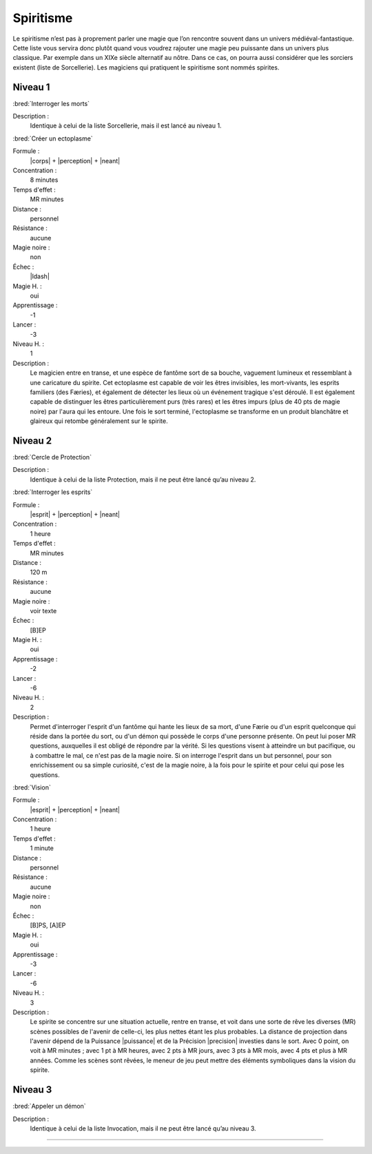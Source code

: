 
Spiritisme
==========

Le spiritisme n’est pas à proprement parler une magie que l’on rencontre
souvent dans un univers médiéval-fantastique. Cette liste vous servira donc
plutôt quand vous voudrez rajouter une magie peu puissante dans un univers plus
classique. Par exemple dans un XIXe siècle alternatif au nôtre. Dans ce cas, on
pourra aussi considérer que les sorciers existent (liste de Sorcellerie). Les
magiciens qui pratiquent le spiritisme sont nommés spirites.

Niveau 1
--------

:bred:`Interroger les morts`

Description :
    Identique à celui de la liste Sorcellerie, mais il est lancé au niveau 1.

:bred:`Créer un ectoplasme`

Formule :
    |corps| + |perception| + |neant|
Concentration :
    8 minutes
Temps d'effet :
    MR minutes
Distance :
    personnel
Résistance :
    aucune
Magie noire :
    non
Échec :
    |ldash|
Magie H. :
    oui
Apprentissage :
    -1
Lancer :
    -3
Niveau H. :
    1
Description :
    Le magicien entre en transe, et une espèce de fantôme sort de sa bouche,
    vaguement lumineux et ressemblant à une caricature du spirite. Cet
    ectoplasme est capable de voir les êtres invisibles, les mort-vivants, les
    esprits familiers (des Færies), et également de détecter les lieux où un
    événement tragique s'est déroulé. Il est également capable de distinguer
    les êtres particulièrement purs (très rares) et les êtres impurs (plus de
    40 pts de magie noire) par l'aura qui les entoure. Une fois le sort
    terminé, l'ectoplasme se transforme en un produit blanchâtre et glaireux
    qui retombe généralement sur le spirite.

Niveau 2
--------

:bred:`Cercle de Protection`

Description :
    Identique à celui de la liste Protection, mais il ne peut être lancé qu’au
    niveau 2.

:bred:`Interroger les esprits`

Formule :
    |esprit| + |perception| + |neant|
Concentration :
    1 heure
Temps d'effet :
    MR minutes
Distance :
    120 m
Résistance :
    aucune
Magie noire :
    voir texte
Échec :
    [B]EP
Magie H. :
    oui
Apprentissage :
    -2
Lancer :
    -6
Niveau H. :
    2
Description :
    Permet d'interroger l'esprit d'un fantôme qui hante les lieux de sa mort,
    d'une Færie ou d'un esprit quelconque qui réside dans la portée du sort, ou
    d'un démon qui possède le corps d'une personne présente. On peut lui poser
    MR questions, auxquelles il est obligé de répondre par la vérité. Si les
    questions visent à atteindre un but pacifique, ou à combattre le mal, ce
    n'est pas de la magie noire. Si on interroge l'esprit dans un but
    personnel, pour son enrichissement ou sa simple curiosité, c'est de la
    magie noire, à la fois pour le spirite et pour celui qui pose les
    questions.

:bred:`Vision`

Formule :
    |esprit| + |perception| + |neant|
Concentration :
    1 heure
Temps d'effet :
    1 minute
Distance :
    personnel
Résistance :
    aucune
Magie noire :
    non
Échec :
    [B]PS, [A]EP
Magie H. :
    oui
Apprentissage :
    -3
Lancer :
    -6
Niveau H. :
    3
Description :
    Le spirite se concentre sur une situation actuelle, rentre en transe, et
    voit dans une sorte de rêve les diverses (MR) scènes possibles de l'avenir
    de celle-ci, les plus nettes étant les plus probables. La distance de
    projection dans l'avenir dépend de la Puissance |puissance| et de la
    Précision |precision| investies dans le sort. Avec 0 point, on voit à MR
    minutes ; avec 1 pt à MR heures, avec 2 pts à MR jours, avec 3 pts à MR
    mois, avec 4 pts et plus à MR années. Comme les scènes sont rêvées, le
    meneur de jeu peut mettre des éléments symboliques dans la vision du
    spirite.


Niveau 3
--------

:bred:`Appeler un démon`

Description :
    Identique à celui de la liste Invocation, mais il ne peut être lancé qu’au
    niveau 3.

----

